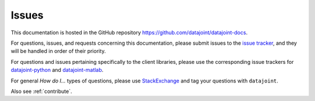 .. progress: 0.5 100% Dimitri

.. _issues:

Issues
======

This documentation is hosted in the GitHub repository https://github.com/datajoint/datajoint-docs.

For questions, issues, and requests concerning this documentation, please submit issues to the `issue tracker <https://github.com/datajoint/datajoint-docs/issues>`_, and they will be handled in order of their priority.

For questions and issues pertaining specifically to the client libraries, please use the corresponding issue trackers for `datajoint-python <https://github.com/datajoint/datajoint-python/issues>`_ and `datajoint-matlab <https://github.com/datajoint/datajoint-matlab/issues>`_.

For general *How do I...* types of questions, please use `StackExchange <https://stackexchange.com>`_ and tag your questions with ``datajoint``.

Also see :ref:`contribute`.
